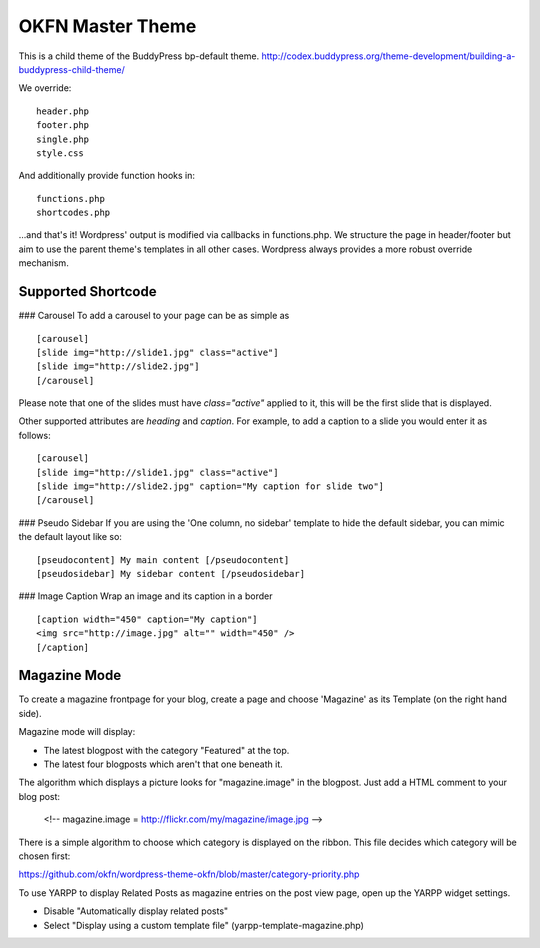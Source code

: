 =================
OKFN Master Theme
=================
This is a child theme of the BuddyPress bp-default theme. 
http://codex.buddypress.org/theme-development/building-a-buddypress-child-theme/

We override::

  header.php
  footer.php
  single.php
  style.css

And additionally provide function hooks in::

  functions.php
  shortcodes.php

...and that's it! Wordpress' output is modified via callbacks in functions.php. We structure the page in header/footer but aim to use the parent theme's templates in all other cases. Wordpress always provides a more robust override mechanism.


Supported Shortcode
-------------------

### Carousel
To add a carousel to your page can be as simple as

:: 

  [carousel]  
  [slide img="http://slide1.jpg" class="active"]  
  [slide img="http://slide2.jpg"]  
  [/carousel]  

Please note that one of the slides must have `class="active"` applied to it, this will be the first slide that is displayed.

Other supported attributes are `heading` and `caption`. For example, to add a caption to a slide you would enter it as follows:

::

  [carousel]  
  [slide img="http://slide1.jpg" class="active"]  
  [slide img="http://slide2.jpg" caption="My caption for slide two"]  
  [/carousel]  

### Pseudo Sidebar
If you are using the 'One column, no sidebar' template to hide the default sidebar, you can mimic the default layout like so:

::

  [pseudocontent] My main content [/pseudocontent]  
  [pseudosidebar] My sidebar content [/pseudosidebar]  

### Image Caption
Wrap an image and its caption in a border

::

  [caption width="450" caption="My caption"]  
  <img src="http://image.jpg" alt="" width="450" />  
  [/caption]  


Magazine Mode
-------------

To create a magazine frontpage for your blog, create a page and choose 'Magazine' as its Template (on the right hand side).

Magazine mode will display:

* The latest blogpost with the category "Featured" at the top.
* The latest four blogposts which aren't that one beneath it.

The algorithm which displays a picture looks for "magazine.image" in the blogpost. Just add a HTML comment to your blog post:

  <!-- magazine.image = http://flickr.com/my/magazine/image.jpg -->

There is a simple algorithm to choose which category is displayed on the ribbon. This file decides which category will be chosen first:

https://github.com/okfn/wordpress-theme-okfn/blob/master/category-priority.php

To use YARPP to display Related Posts as magazine entries on the post view page, open up the YARPP widget settings.

* Disable "Automatically display related posts"
* Select "Display using a custom template file" (yarpp-template-magazine.php)
